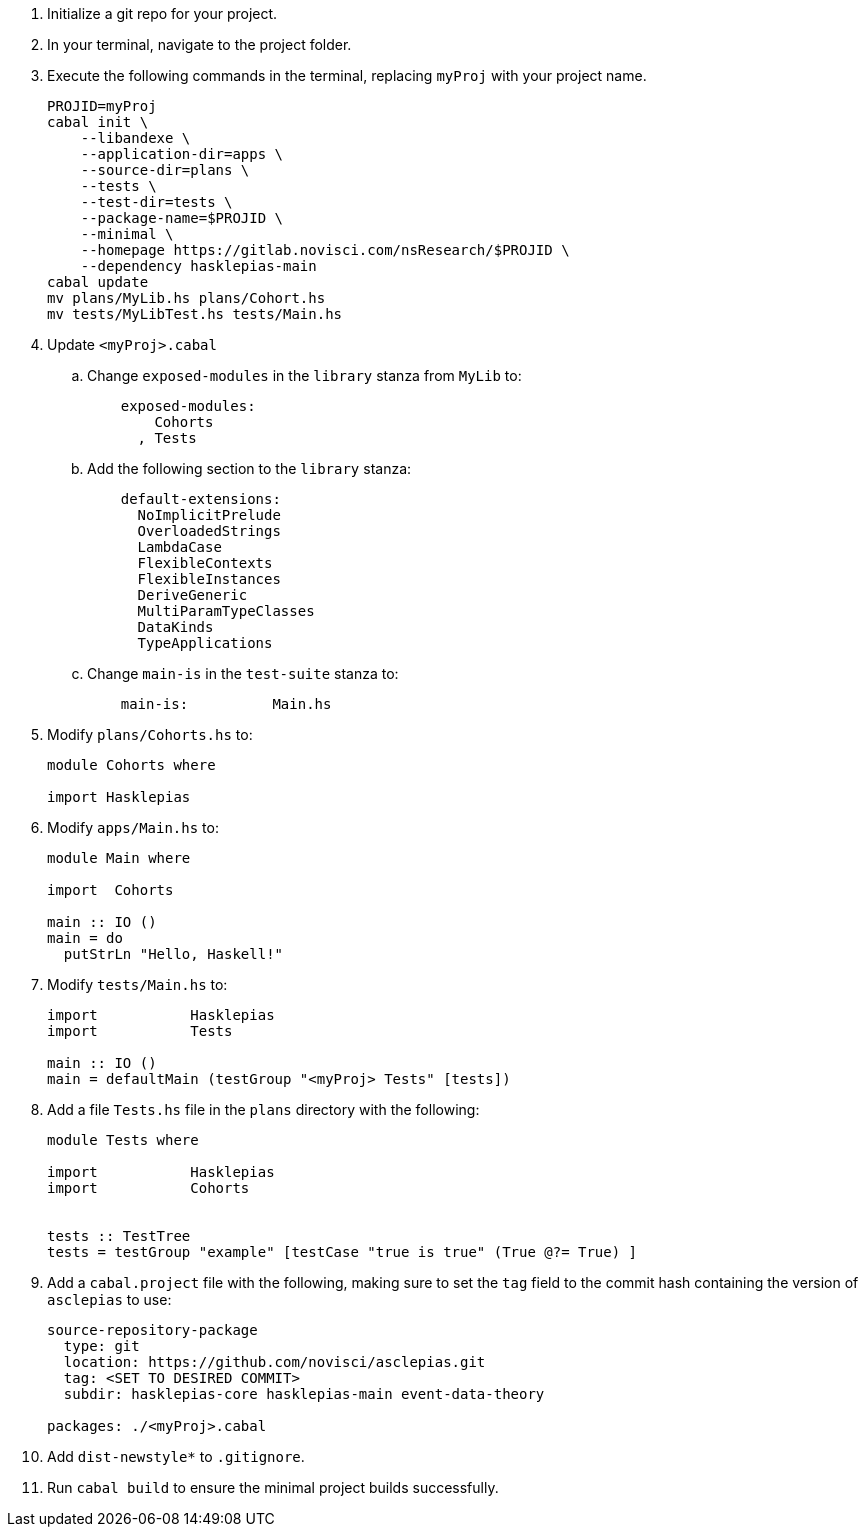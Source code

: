 :navtitle: Initialize new project
:description: How to initialize a new asclepias project

. Initialize a git repo for your project.
. In your terminal, navigate to the project folder.
. Execute the following commands in the terminal,
replacing `myProj` with your project name.
+
[source,shell]
----
PROJID=myProj
cabal init \
    --libandexe \
    --application-dir=apps \
    --source-dir=plans \
    --tests \
    --test-dir=tests \
    --package-name=$PROJID \
    --minimal \
    --homepage https://gitlab.novisci.com/nsResearch/$PROJID \
    --dependency hasklepias-main 
cabal update
mv plans/MyLib.hs plans/Cohort.hs
mv tests/MyLibTest.hs tests/Main.hs
----
+
. Update `<myProj>.cabal`
.. Change `exposed-modules` in the `library` stanza from `MyLib` to:
+
[source,config]
----
    exposed-modules: 
        Cohorts
      , Tests
----
.. Add the following section to the `library` stanza:
+
[source,config]
----
    default-extensions: 
      NoImplicitPrelude
      OverloadedStrings
      LambdaCase
      FlexibleContexts
      FlexibleInstances
      DeriveGeneric
      MultiParamTypeClasses
      DataKinds
      TypeApplications
----
.. Change `main-is` in the `test-suite` stanza to:
+
[source,config]
----
    main-is:          Main.hs
----
. Modify `plans/Cohorts.hs` to:
+
[source,haskell]
----
module Cohorts where

import Hasklepias
----
. Modify `apps/Main.hs` to:
+
[source,haskell]
----
module Main where

import  Cohorts

main :: IO ()
main = do
  putStrLn "Hello, Haskell!"
----
. Modify `tests/Main.hs` to:
+
[source,haskell]
----
import           Hasklepias
import           Tests

main :: IO ()
main = defaultMain (testGroup "<myProj> Tests" [tests])
----
. Add a file `Tests.hs` file in the `plans` directory with the following:
+
[source,haskell]
----
module Tests where

import           Hasklepias
import           Cohorts


tests :: TestTree
tests = testGroup "example" [testCase "true is true" (True @?= True) ]
----
. Add a `cabal.project` file with the following, 
making sure to set the `tag` field to the commit hash
containing the version of `asclepias` to use:
+
----
source-repository-package
  type: git
  location: https://github.com/novisci/asclepias.git
  tag: <SET TO DESIRED COMMIT>
  subdir: hasklepias-core hasklepias-main event-data-theory

packages: ./<myProj>.cabal
----
. Add `dist-newstyle*` to `.gitignore`.
. Run `cabal build` to ensure the minimal project builds successfully.
